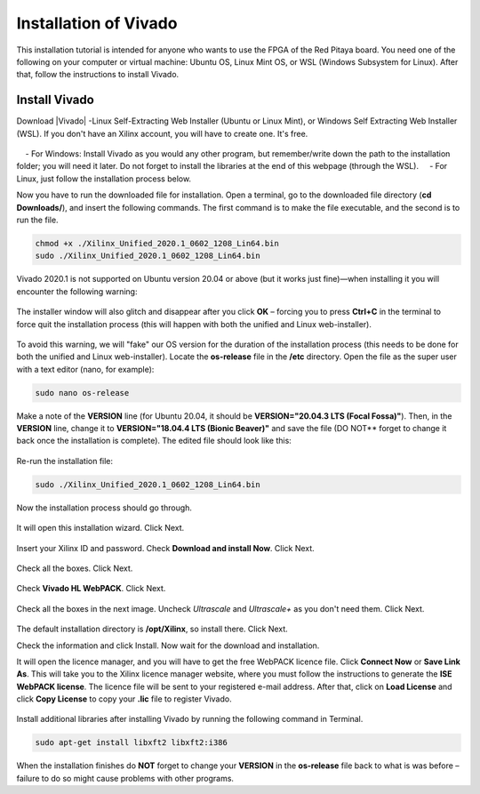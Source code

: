 .. _install_Vivado:

######################
Installation of Vivado
######################

This installation tutorial is intended for anyone who wants to use the FPGA of the Red Pitaya board. You need one of the following on your computer or virtual machine: Ubuntu OS, Linux Mint OS, or WSL (Windows Subsystem for Linux). After that, follow the instructions to install Vivado.

**************
Install Vivado
**************

Download |Vivado| -Linux Self-Extracting Web Installer (Ubuntu or Linux Mint), or Windows Self Extracting Web Installer (WSL). If you don't have an Xilinx account, you will have to create one. It's free. 

.. |Vivado| raw:: html

    <a href="https://www.xilinx.com/support/download/index.html/content/xilinx/en/downloadNav/vivado-design-tools/archive.html" target="_blank">Vivado Design Suite 2020.1 - HLx Editions</a>


.. figure:: ./../img/Screen1.png
    :width: 50%
    :align: center

    - For Windows: Install Vivado as you would any other program, but remember/write down the path to the installation folder; you will need it later. Do not forget to install the libraries at the end of this webpage (through the WSL).
    - For Linux, just follow the installation process below.


Now you have to run the downloaded file for installation. Open a terminal, go to the downloaded file directory (**cd Downloads/**), and insert the following commands. The first command is to make the file executable, and the second is to run the file.

.. code-block:: bash
    
    chmod +x ./Xilinx_Unified_2020.1_0602_1208_Lin64.bin
    sudo ./Xilinx_Unified_2020.1_0602_1208_Lin64.bin

Vivado 2020.1 is not supported on Ubuntu version 20.04 or above (but it works just fine)—when installing it you will encounter the following warning:

.. figure:: ./../img/Warning1.png
    :width: 50%
    :align: center



The installer window will also glitch and disappear after you click **OK** – forcing you to press **Ctrl+C** in the terminal to force quit the installation process (this will happen with both the unified and Linux web-installer).

.. figure:: ./../img/Warning2.png
    :width: 50%
    :align: center



To avoid this warning, we will "fake" our OS version for the duration of the installation process (this needs to be done for both the unified and Linux web-installer). Locate the **os-release** file in the **/etc** directory. Open the file as the super user with a text editor (nano, for example):

.. code-block:: bash

    sudo nano os-release

Make a note of the **VERSION** line (for Ubuntu 20.04, it should be **VERSION="20.04.3 LTS (Focal Fossa)"**). Then, in the **VERSION** line, change it to **VERSION="18.04.4 LTS (Bionic Beaver)"** and save the file (DO NOT** forget to change it back once the installation is complete). The edited file should look like this:

.. figure:: ./../img/Warning3.png
    :width: 50%
    :align: center


Re-run the installation file:

.. code-block:: bash
    
    sudo ./Xilinx_Unified_2020.1_0602_1208_Lin64.bin

Now the installation process should go through.


.. figure:: ./../img/Screen2.png
    :width: 50%
    :align: center


It will open this installation wizard. Click Next.

.. figure:: ./../img/Screee3.png
    :width: 50%
    :align: center


Insert your Xilinx ID and password. Check **Download and install Now**. Click Next.

.. figure:: ./../img/Screen4.png
    :width: 50%
    :align: center


Check all the boxes. Click Next.

.. figure:: ./../img/Screen5.png
    :width: 50%
    :align: center


Check **Vivado HL WebPACK**. Click Next.

.. figure:: ./../img/Screen6.png
    :width: 50%
    :align: center


Check all the boxes in the next image. Uncheck *Ultrascale* and *Ultrascale+* as you don't need them. Click Next.

.. figure:: ./../img/Screen7.png
    :width: 50%
    :align: center


The default installation directory is **/opt/Xilinx**, so install there. Click Next.

Check the information and click Install. Now wait for the download and installation.

It will open the licence manager, and you will have to get the free WebPACK licence file. Click **Connect Now** or **Save Link As**. This will take you to the Xilinx licence manager website, where you must follow the instructions to generate the **ISE WebPACK license**. The licence file will be sent to your registered e-mail address. After that, click on **Load License** and click **Copy License** to copy your **.lic** file to register Vivado.

.. figure:: ./../img/Screen8.png
    :width: 50%
    :align: center


Install additional libraries after installing Vivado by running the following command in Terminal. 

.. code-block:: bash

    sudo apt-get install libxft2 libxft2:i386

When the installation finishes do **NOT** forget to change your **VERSION** in the **os-release** file back to what is was before – failure to do so might cause problems with other programs.
